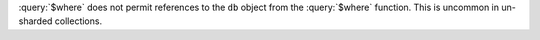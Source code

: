 :query:`$where` does not permit references to the ``db`` object
from the :query:`$where` function. This is uncommon in
un-sharded collections.
